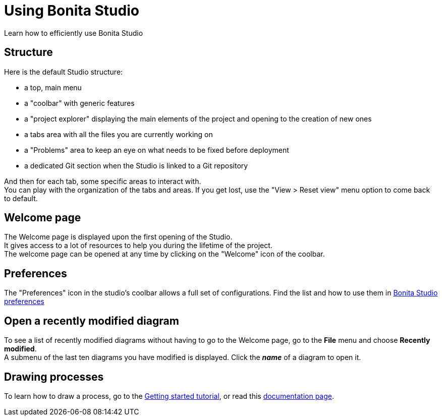 = Using Bonita Studio
Learn how to efficiently use Bonita Studio

== Structure
Here is the default Studio structure: 

* a top, main menu
* a "coolbar" with generic features
* a "project explorer" displaying the main elements of the project and opening to the creation of new ones
* a tabs area with all the files you are currently working on
* a "Problems" area to keep an eye on what needs to be fixed before deployment
* a dedicated Git section when the Studio is linked to a Git repository

And then for each tab, some specific areas to interact with. +
You can play with the organization of the tabs and areas. If you get lost, use the "View > Reset view" menu option to come back to default.

== Welcome page
The Welcome page is displayed upon the first opening of the Studio. +
It gives access to a lot of resources to help you during the lifetime of the project. +
The welcome page can be opened at any time by clicking on the "Welcome" icon of the coolbar. 

== Preferences
The "Preferences" icon in the studio's coolbar allows a full set of configurations. Find the list and how to use them in xref:bonita-bpm-studio-preferences.adoc[Bonita Studio preferences]

== Open a recently modified diagram

To see a list of recently modified diagrams without having to go to the Welcome page, go to the *File* menu and choose *Recently modified*. +
A submenu of the last ten diagrams you have modified is displayed. Click the *_name_* of a diagram to open it.

== Drawing processes

To learn how to draw a process, go to the xref:draw-bpmn-diagram#_create_the_process_diagram[Getting started tutorial], or read this xref:diagram-overview.adoc[documentation page].
